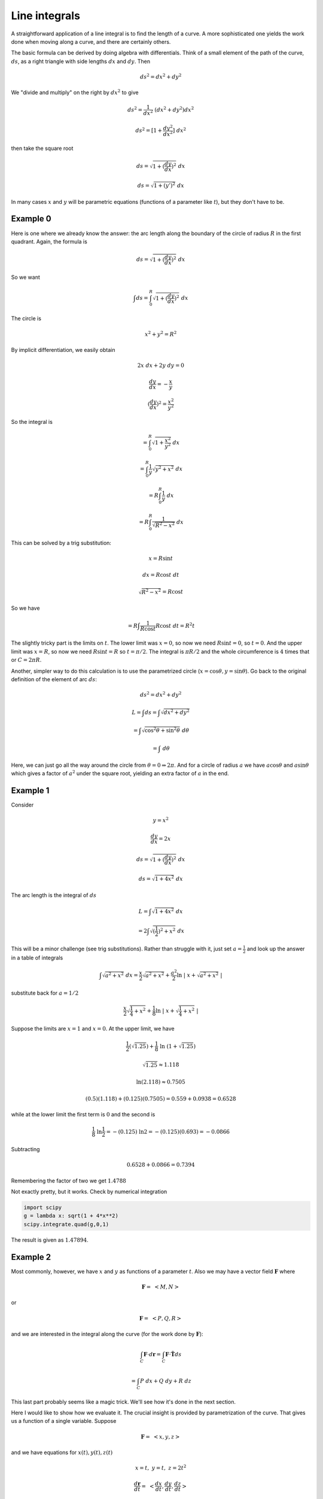 .. _line-integrals:

##############
Line integrals
##############

A straightforward application of a line integral is to find the length of a curve.  A more sophisticated one yields the work done when moving along a curve, and there are certainly others.

The basic formula can be derived by doing algebra with differentials.  Think of a small element of the path of the curve, :math:`ds`, as a right triangle with side lengths :math:`dx` and :math:`dy`.  Then

.. math::

    ds^2 = dx^2 + dy^2 

We "divide and multiply" on the right by :math:`dx^2` to give

.. math::

    ds^2 = \frac{1}{dx^2} \ (dx^2 + dy^2) dx^2

    ds^2 = [1 + \frac{dy^2}{dx^2}] \ dx^2 

then take the square root

.. math::

    ds = \sqrt{1 + (\frac{dy}{dx})^2} \ dx 

    ds = \sqrt{1 + (y')^2} \ dx 

In many cases :math:`x` and :math:`y` will be parametric equations (functions of a parameter like :math:`t`), but they don't have to be.

=========
Example 0
=========

Here is one where we already know the answer:  the arc length along the boundary of the circle of radius :math:`R` in the first quadrant.  Again, the formula is

.. math::

    ds = \sqrt{1 + (\frac{dy}{dx})^2} \ dx 

So we want

.. math::

    \int ds = \int_0^R  \sqrt{1 + (\frac{dy}{dx})^2} \ dx 

The circle is

.. math::

    x^2 + y^2 = R^2 

By implicit differentiation, we easily obtain

.. math::

    2x \ dx + 2y \ dy = 0

    \frac{dy}{dx} = -\frac{x}{y} 

    (\frac{dy}{dx})^2 = \frac{x^2}{y^2} 

So the integral is

.. math::

    = \int_0^R  \sqrt{1 + \frac{x^2}{y^2}} \ dx 

    = \int_0^R \frac{1}{y}  \sqrt{y^2 + x^2} \ dx 

    = R \int_0^R \frac{1}{y}  \ dx 

    = R \int_0^R \frac{1}{\sqrt{R^2-x^2}}  \ dx 

This can be solved by a trig substitution:

.. math::

    x = R \sin t 

    dx = R \cos t \ dt 

    \sqrt{R^2 - x^2} = R \cos t 

So we have

.. math::

    = R \int \frac{1}{R \cos t} R \cos t \ dt = R^2 t 

The slightly tricky part is the limits on :math:`t`.  The lower limit was :math:`x=0`, so now we need :math:`R \sin t = 0`, so :math:`t=0`.  And the upper limit was :math:`x=R`, so now we need :math:`R \sin t = R` so :math:`t = \pi/2`.  The integral is :math:`\pi R/2` and the whole circumference is :math:`4` times that or :math:`C = 2 \pi R`.

Another, simpler way to do this calculation is to use the parametrized circle (:math:`x = \cos \theta, y = \sin \theta`).  Go back to the original definition of the element of arc :math:`ds`:

.. math::

    ds^2 = dx^2 + dy^2 

    L = \int ds = \int \sqrt{dx^2 + dy^2} 

    = \int \sqrt{\cos^2 \theta + \sin^2 \theta} \ d \theta 

    = \int \ d \theta 

Here, we can just go all the way around the circle from :math:`\theta = 0 \Rightarrow 2 \pi`.  And for a circle of radius :math:`a` we have :math:`a \cos \theta` and :math:`a \sin \theta` which gives a factor of :math:`a^2` under the square root, yielding an extra factor of :math:`a` in the end.

=========
Example 1
=========

Consider

.. math::

    y = x^2 

    \frac{dy}{dx} = 2x 

    ds = \sqrt{1 + (\frac{dy}{dx})^2} \ dx 

    ds =  \sqrt{1 + 4x^2} \ dx 

The arc length is the integral of :math:`ds`

.. math::

    L = \int  \sqrt{1 + 4x^2} \ dx 

    = 2 \int  \sqrt{(\frac{1}{2})^2 + x^2} \ dx 

This will be a minor challenge (see trig substitutions).  Rather than struggle with it, just set :math:`a = \frac{1}{2}` and look up the answer in a table of integrals

.. math::

    \int  \sqrt{a^2 + x^2} \ dx  = \frac{x}{2}\sqrt{a^2 + x^2} + \frac{a^2}{2} \ln \ | \ x + \sqrt{a^2 + x^2} \ | 

substitute back for :math:`a = 1/2`

.. math::

    \frac{x}{2}\sqrt{\frac{1}{4} + x^2} + \frac{1}{8} \ln \ | \ x + \sqrt{\frac{1}{4} + x^2} \ | 

Suppose the limits are :math:`x=1` and :math:`x=0`.  At the upper limit, we have

.. math::

    \frac{1}{2}(\sqrt{1.25}) + \frac{1}{8} \ \ln \ (1 + \sqrt{1.25}) 

    \sqrt{1.25} \approx 1.118  

    \ln (2.118) \approx 0.7505 

    (0.5)(1.118) + (0.125)(0.7505) = 0.559 + 0.0938 = 0.6528 

while at the lower limit the first term is :math:`0` and the second is

.. math::

    \frac{1}{8}\  \ln \frac{1}{2} = - (0.125)\  \ln 2 = - (0.125)(0.693) = -0.0866 

Subtracting

.. math::

    0.6528 + 0.0866 = 0.7394 

Remembering the factor of two we get :math:`1.4788`

Not exactly pretty, but it works.  Check by numerical integration

.. sourcecode:: python

    import scipy
    g = lambda x: sqrt(1 + 4*x**2)
    scipy.integrate.quad(g,0,1)

The result is given as :math:`1.47894`.

=========
Example 2
=========

Most commonly, however, we have :math:`x` and :math:`y` as functions of a parameter :math:`t`.  Also we may have a vector field :math:`\mathbf{F}` where

.. math::

    \mathbf{F} = \ <M,N> 

or

.. math::

    \mathbf{F} = \ <P,Q,R> 

and we are interested in the integral along the curve (for the work done by :math:`\mathbf{F}`):

.. math::

    \int_C \mathbf{F} \cdot d\mathbf{r} = \int_C \mathbf{F} \cdot \hat{\mathbf{T}} ds 

    = \int_C P \ dx + Q \ dy + R \ dz 

This last part probably seems like a magic trick.  We'll see how it's done in the next section.

Here I would like to show how we evaluate it.  The crucial insight is provided by parametrization of the curve.  That gives us a function of a single variable.  Suppose

.. math::

    \mathbf{F} = \ <x,y,z> 

and we have equations for :math:`x(t), y(t), z(t)`

.. math::

    x = t, \ \ \ \ y = t, \ \ \ \ z = 2t^2 

    \frac{d\mathbf{r}}{dt} = \ <\frac{dx}{dt},\frac{dy}{dt},\frac{dz}{dt}> 

    = \ <1,1,4t> 

    \int_C \mathbf{F} \cdot dr \int \mathbf{F} \cdot \frac{d\mathbf{r}}{dt} \ dt = \int_C <t,t,2t^2> \  \cdot <1,1,4t> dt 

    = \int_C (2t + 8t^3) dt = t^2 + 2t^4 

Evaluate from say, :math:`t=0` to :math:`t=1`

.. math::

    t^2 + 2t^4 = 3 

It doesn't seem complicated at all, once we have the parametric equations.

====
Work
====

The basic line integral is something like this one for work

.. math::

    W = \int_C \mathbf{F} \cdot d\mathbf{r} 

We have a curve :math:`C` made up of lots of little pieces :math:`d\mathbf{r}`.  For each piece, we compute the dot product with the force :math:`\mathbf{F}`, multiplying by the component of the force that is in the same direction as we're headed.

As before, it makes great sense symbolically, but how to compute it?  To start with do

.. math::

    d\mathbf{r} = \hat{\mathbf{T}} \ ds 

where :math:`\hat{\mathbf{T}}` is the unit vector in the direction of :math:`d\mathbf{r}` and :math:`ds` is the magnitude of :math:`d\mathbf{r}` (that is, the speed).

Moreover, notice that

.. math::

    \frac{d\mathbf{r}}{dt} = \mathbf{v} = \hat{\mathbf{T}} \ \frac{ds}{dt} 

so

.. math::

    \int_C \mathbf{F} \cdot d\mathbf{r} =  \int_C \mathbf{F} \cdot \mathbf{v} \ dt =  \int_C \mathbf{F} \cdot \mathbf{T}\ \frac{ds}{dt} \ dt  

If :math:`\mathbf{F}` has components

.. math::

    \mathbf{F} = \ <M,N> 

then this becomes

.. math::

    \int_C  \ <M,N> \ \cdot \ <\frac{dx}{dt},\frac{dy}{dt}> \ dt 

We could even write this

.. math::

    \int_C  M \ dx + N \ dy 

This is a useful mnemonic, but remember that this is a single integral, and we can't just do :math:`dx` and :math:`dy` separately.  We need a single variable and :math:`t`, the parameter for the curve :math:`C`, comes to the rescue.  (Either that or :math:`y=f(x)`).  We must get all these in terms of :math:`t`.  Then it's OK.  Also, it may be necessary to break the curve up into pieces.

Suppose :math:`C` is the unit square and

.. math::

    \mathbf{F} = \langle x,y \rangle

For the first leg we have :math:`y=0` and :math:`x=0 \rightarrow 1`.  So parametrize :math:`x` using :math:`t` by setting :math:`x=t` and let :math:`t=0 \rightarrow 1`.  Now

.. math::

    dx/dt = 1 

and

.. math::

    dy/dt=0 

and since :math:`\mathbf{F} = \ <x,y>`, :math:`M = x = t`.

.. math::

    \int_C  \ <M,N> \ \cdot \ <\frac{dx}{dt},\frac{dy}{dt}> \ dt = \int M dt 

    = \int t \ dt \ \bigg|_0^1 

    = \frac{1}{2} 

In a similar way, on the second leg (up to :math:`(1,1)`)

.. math::

    dx/dt=0 

and

.. math::

    dy/dt=1 

and we have exactly the same integral.

For the third and fourth legs, we get a minus sign (because :math:`x` and :math:`y` are equal to minus :math:`t`), but again the absolute value of the integral is :math:`\frac{1}{2}`, and in the end the total work is 0.

That's interesting, why is the total work zero?  It turns out to be because our force :math:`\mathbf{F} = \ <x,y>` is the gradient of a potential function.

.. math::

    \mathbf{F} = \nabla \mathbf{f} 

where

.. math::

    \nabla = \ < \ \frac{\partial }{\partial  x},\frac{\partial }{\partial  y},\frac{\partial }{\partial  z} > 

Can we guess what function? Sure!

.. math::

    f(x,y) = \frac{1}{2}x^2 + \frac{1}{2}y^2 

That gives the correct values for the components of :math:`\mathbf{F}`

.. math::

    \mathbf{F} = \nabla \mathbf{f} = \nabla ( \frac{1}{2}x^2 + \frac{1}{2}y^2) = \ <f_x,f_y> \ = \ <x,y> 

and since

.. math::

    \hat{\mathbf{T}} \ ds = (dx\ \hat{\mathbf{i}} + dy\ \hat{\mathbf{j}}) 

Then, at least in the case where this gradient condition holds, we have

.. math::

    \int_C \mathbf{F} \cdot  \hat{\mathbf{T}} \ ds  = \ <f_x,f_y> \  \cdot  (dx\ \hat{\mathbf{i}} + dy\ \hat{\mathbf{j}})  

written with the "del" notation

.. math::

    = (\frac{\partial f}{\partial  x} \hat{\mathbf{i}} + \frac{\partial f}{\partial  y} \hat{\mathbf{j}}) \cdot (dx\ \hat{\mathbf{i}} + dy\ \hat{\mathbf{j}}) 

    = \frac{\partial f}{\partial  x} \ dx + \frac{\partial f}{\partial  y} \ dy 

    = df 

===============
Another example
===============

Suppose :math:`\mathbf{F}` is :math:`\langle y,x \rangle` and we want

.. math::

    \int_C \mathbf{F} \cdot  \hat{\mathbf{T}} \ ds 

    = \int_C y \ dx + x \ dy 

:math:`C` is a sector of the unit circle between :math:`0 <= \theta <= \pi/4`.  We break the curve up into 3 parts.

:math:`C_1`, from :math:`(0,0)` to :math:`(0,1)`.  As before, notice that :math:`y=0`, so :math:`dy=0` and

.. math::

    \int_C y \ dx + x \ dy = 0 

Also, notice that :math:`\mathbf{F}` is :math:`<0,x>`, so :math:`\mathbf{F} \perp d\mathbf{r}` and then  :math:`\mathbf{F} \cdot d\mathbf{r} = 0`.

For :math:`C_2` from :math:`(0,1)` to :math:`(1/\sqrt{2},1/\sqrt{2})`  Here, we're on the unit circle.  It's natural to change variables:

.. math::

    x = \cos \ \theta 

    dx = -sin \ \theta \ d \theta 

    y = \sin \ \theta 

    dy = \cos \ \theta \ d \theta 

    \int_C y \ dx + x \ dy  

    = \int_C -\sin^2 \theta \ d \theta + \cos^2 \theta \ d \theta 

    = \int_C \cos \ 2 \theta \ d \theta 

    = \frac{1}{2} \sin \ 2 \theta \ \bigg|_0^{\pi/4} 

    = \frac{1}{2} 

For :math:`C_2` from :math:`(1/\sqrt{2},1/\sqrt{2})` back to :math:`(0,0`, we could do :math:`x=y=t`, but we don't need :math:`t`, instead just use :math:`x=y` and :math:`dx=dy` then

.. math::

    \int_C y \ dx + x \ dy  

    2 \int_C x \ dx 

    = x^2  \ \bigg|_{1/\sqrt{2}}^0 

    = \frac{1}{2} 

So, once again, the total integral is :math:`0`.

And the reason is that :math:`\mathbf{F}` is (again) the gradient (:math:`\nabla`) of a potential function.  By guessing, we obtain this formula for the potential:

.. math::

    f(x,y) = xy 

    F = \nabla f = \ < \ f_x,f_y \ > \ = \ < \ y,x \ > 

The fundamental theorem of calculus for line integrals:

.. math::

    \int_C \nabla f \cdot d \mathbf{r} =   f(P1) - f(P2) 

The example is a closed curve (P1 = P2), so of course it's just 0.  

But we can also do each part separately using the method.  We get :math:`f(x,y) = (1/\sqrt{2} \times 1/\sqrt{2}) = 1/2` along :math:`C_2` (starting from :math:`0` at :math:`C_1`), and of course, minus that along :math:`C_3`, back to :math:`(0,0)`.

In the case where :math:`\mathbf{F}` is the gradient (:math:`\nabla`) of a potential function

.. math::

    \mathbf{F} \cdot \hat{\mathbf{T}} ds = (f_x \ \hat{\mathbf{i}} + f_y \ \hat{\mathbf{j}}) \cdot (dx \ \hat{\mathbf{i}} + dy \ \hat{\mathbf{j}} ) 

\vspace{2 mm}

====
More
====

Here are two more examples, from the OSU site:

- www.math.oregonstate.edu/home/programs/undergrad/

- CalculusQuestStudyGuides/vcalc/conserve/conserve.html


If :math:`\mathbf{F}` is the gradient of a function, then by FTC for line integrals

.. math::

    \int_C \nabla f \cdot d \mathbf{r} = \int_C \mathbf{F} \cdot d \mathbf{r} =    f(P1) - f(P2) 

For example, suppose :math:`f(x,y) = xy + x` and C is the top half of the unit circle (starting from :math:`\theta=0`), then

.. math::

    \mathbf{F} = \nabla f = \langle f_x, f_y \rangle \  = \ \langle y+1,x \rangle 

Parameterize the curve :math:`C` by

.. math::

    x=\cos t, \ \ y = \sin t 

:math:`t = 0 \rightarrow t = \pi`.

.. math::

    dx = - \sin t \ dt, \ \ dy = \cos t \ dt 

    \int_C \nabla f \cdot d \mathbf{r} = (f_x \ \hat{\mathbf{i}} + f_y \ \hat{\mathbf{j}}) \cdot (dx \ \hat{\mathbf{i}} + dy \ \hat{\mathbf{j}} ) 

    = \int_C \ < \sin t + 1, \cos t > \  \cdot \ < -\sin t , \cos t> \ dt 

    = \int_C \ - \sin^2 t - \sin t + \cos^2 t \ dt 

    = \int_C \cos 2t - \sin t \ dt 

    = \frac{1}{2} \sin 2t + \cos t   \ \bigg|_0^{\pi} = -2 

Another one:  determine if :math:`\mathbf{F} = \ <z,2yz,x+y^2>` is conservative.  There is a general method for this, but let's see if we can guess.

Since :math:`f_x = z`, the function is :math:`f = xz + ..`

Since :math:`f_y = 2yz`, the function is :math:`f = y^2z + ..`

Since :math:`f_z = x + y^2`, the function is :math:`f = xz + y^2z + ..`

We have the terms we need for the partial derivatives to work out.

.. math::

    f = xz + y^2z + \text{constant}
